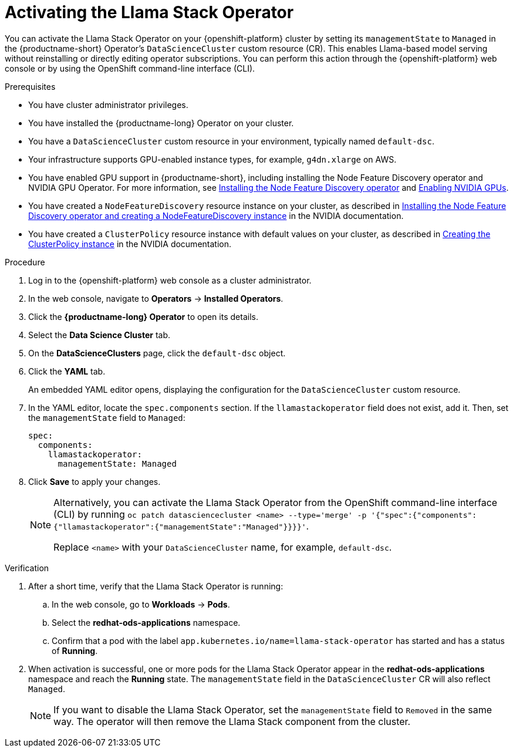 :_module-type: PROCEDURE

[id="activating-the-llama-stack-operator_{context}"]
= Activating the Llama Stack Operator

[role='_abstract']
You can activate the Llama Stack Operator on your {openshift-platform} cluster by setting its `managementState` to `Managed` in the {productname-short} Operator's `DataScienceCluster` custom resource (CR). This enables Llama-based model serving without reinstalling or directly editing operator subscriptions. You can perform this action through the {openshift-platform} web console or by using the OpenShift command-line interface (CLI). 

.Prerequisites

* You have cluster administrator privileges.
ifdef::upstream,self-managed[]
* You installed the OpenShift command line interface (`oc`) as described in link:https://docs.redhat.com/en/documentation/openshift_container_platform/{ocp-latest-version}/html/cli_tools/openshift-cli-oc#installing-openshift-cli[Installing the OpenShift CLI^].
endif::[]
ifdef::cloud-service[]
* You installed the OpenShift command line interface (`oc`) as described in link:https://docs.redhat.com/en/documentation/openshift_dedicated/{osd-latest-version}/html/cli_tools/openshift-cli-oc#installing-openshift-cli[Installing the OpenShift CLI (OpenShift Dedicated)^] or link:https://docs.redhat.com/en/documentation/red_hat_openshift_service_on_aws/{rosa-latest-version}/html/cli_tools/openshift-cli-oc#installing-openshift-cli[Installing the OpenShift CLI (Red Hat OpenShift Service on AWS)^].
endif::[]
* You have installed the {productname-long} Operator on your cluster.
* You have a `DataScienceCluster` custom resource in your environment, typically named `default-dsc`.
* Your infrastructure supports GPU-enabled instance types, for example, `g4dn.xlarge` on AWS.
ifndef::upstream[]
* You have enabled GPU support in {productname-short}, including installing the Node Feature Discovery operator and NVIDIA GPU Operator. For more information, see link:https://docs.redhat.com/en/documentation/openshift_container_platform/{ocp-latest-version}/html/specialized_hardware_and_driver_enablement/psap-node-feature-discovery-operator#installing-the-node-feature-discovery-operator_psap-node-feature-discovery-operator[Installing the Node Feature Discovery operator^] and link:{rhoaidocshome}{default-format-url}/managing_openshift_ai/enabling_accelerators#enabling-nvidia-gpus_managing-rhoai[Enabling NVIDIA GPUs^].
endif::[]
ifdef::upstream[]
* You have enabled GPU support in {productname-short}, including installing the Node Feature Discovery and NVIDIA GPU Operators. For more information, see link:https://docs.nvidia.com/datacenter/cloud-native/openshift/latest/index.html[NVIDIA GPU Operator on {org-name} OpenShift Container Platform^] in the NVIDIA documentation.
endif::[]
* You have created a `NodeFeatureDiscovery` resource instance on your cluster, as described in link:https://docs.nvidia.com/datacenter/cloud-native/openshift/latest/install-nfd.html#Procedure[Installing the Node Feature Discovery operator and creating a NodeFeatureDiscovery instance^] in the NVIDIA documentation.
* You have created a `ClusterPolicy` resource instance with default values on your cluster, as described in link:https://docs.nvidia.com/datacenter/cloud-native/openshift/latest/install-gpu-ocp.html#create-the-clusterpolicy-instance[Creating the ClusterPolicy instance^] in the NVIDIA documentation.

.Procedure
. Log in to the {openshift-platform} web console as a cluster administrator.
. In the web console, navigate to *Operators* → *Installed Operators*.
. Click the *{productname-long} Operator* to open its details.
. Select the *Data Science Cluster* tab.
. On the *DataScienceClusters* page, click the `default-dsc` object.
. Click the *YAML* tab.
+
An embedded YAML editor opens, displaying the configuration for the `DataScienceCluster` custom resource.
. In the YAML editor, locate the `spec.components` section. If the `llamastackoperator` field does not exist, add it. Then, set the `managementState` field to `Managed`:
+
[source,yaml]
----
spec:
  components:
    llamastackoperator:
      managementState: Managed
----
. Click *Save* to apply your changes.
+
[NOTE]
====
Alternatively, you can activate the Llama Stack Operator from the OpenShift command-line interface (CLI) by running `oc patch datasciencecluster <name> --type='merge' -p '{"spec":{"components":{"llamastackoperator":{"managementState":"Managed"}}}}'`.

Replace `<name>` with your `DataScienceCluster` name, for example, `default-dsc`.
====

.Verification

. After a short time, verify that the Llama Stack Operator is running:
.. In the web console, go to *Workloads* → *Pods*.
.. Select the *redhat-ods-applications* namespace.
.. Confirm that a pod with the label `app.kubernetes.io/name=llama-stack-operator` has started and has a status of *Running*.
. When activation is successful, one or more pods for the Llama Stack Operator appear in the *redhat-ods-applications* namespace and reach the *Running* state. The `managementState` field in the `DataScienceCluster` CR will also reflect `Managed`.
+
[NOTE]
====
If you want to disable the Llama Stack Operator, set the `managementState` field to `Removed` in the same way. The operator will then remove the Llama Stack component from the cluster.
====